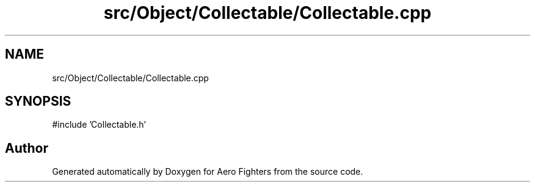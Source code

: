 .TH "src/Object/Collectable/Collectable.cpp" 3 "Version v0.1" "Aero Fighters" \" -*- nroff -*-
.ad l
.nh
.SH NAME
src/Object/Collectable/Collectable.cpp
.SH SYNOPSIS
.br
.PP
\fR#include 'Collectable\&.h'\fP
.br

.SH "Author"
.PP 
Generated automatically by Doxygen for Aero Fighters from the source code\&.
